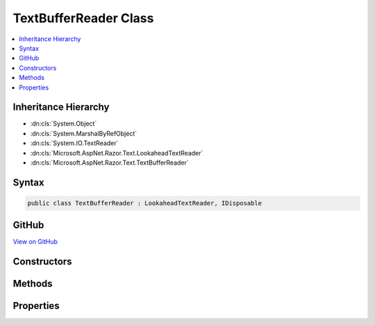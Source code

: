 

TextBufferReader Class
======================



.. contents:: 
   :local:







Inheritance Hierarchy
---------------------


* :dn:cls:`System.Object`
* :dn:cls:`System.MarshalByRefObject`
* :dn:cls:`System.IO.TextReader`
* :dn:cls:`Microsoft.AspNet.Razor.Text.LookaheadTextReader`
* :dn:cls:`Microsoft.AspNet.Razor.Text.TextBufferReader`








Syntax
------

.. code-block:: csharp

   public class TextBufferReader : LookaheadTextReader, IDisposable





GitHub
------

`View on GitHub <https://github.com/aspnet/apidocs/blob/master/aspnet/razor/src/Microsoft.AspNet.Razor/Text/TextBufferReader.cs>`_





.. dn:class:: Microsoft.AspNet.Razor.Text.TextBufferReader

Constructors
------------

.. dn:class:: Microsoft.AspNet.Razor.Text.TextBufferReader
    :noindex:
    :hidden:

    
    .. dn:constructor:: Microsoft.AspNet.Razor.Text.TextBufferReader.TextBufferReader(Microsoft.AspNet.Razor.Text.ITextBuffer)
    
        
        
        
        :type buffer: Microsoft.AspNet.Razor.Text.ITextBuffer
    
        
        .. code-block:: csharp
    
           public TextBufferReader(ITextBuffer buffer)
    

Methods
-------

.. dn:class:: Microsoft.AspNet.Razor.Text.TextBufferReader
    :noindex:
    :hidden:

    
    .. dn:method:: Microsoft.AspNet.Razor.Text.TextBufferReader.BeginLookahead()
    
        
        :rtype: System.IDisposable
    
        
        .. code-block:: csharp
    
           public override IDisposable BeginLookahead()
    
    .. dn:method:: Microsoft.AspNet.Razor.Text.TextBufferReader.CancelBacktrack()
    
        
    
        
        .. code-block:: csharp
    
           public override void CancelBacktrack()
    
    .. dn:method:: Microsoft.AspNet.Razor.Text.TextBufferReader.Dispose(System.Boolean)
    
        
        
        
        :type disposing: System.Boolean
    
        
        .. code-block:: csharp
    
           protected override void Dispose(bool disposing)
    
    .. dn:method:: Microsoft.AspNet.Razor.Text.TextBufferReader.Peek()
    
        
        :rtype: System.Int32
    
        
        .. code-block:: csharp
    
           public override int Peek()
    
    .. dn:method:: Microsoft.AspNet.Razor.Text.TextBufferReader.Read()
    
        
        :rtype: System.Int32
    
        
        .. code-block:: csharp
    
           public override int Read()
    

Properties
----------

.. dn:class:: Microsoft.AspNet.Razor.Text.TextBufferReader
    :noindex:
    :hidden:

    
    .. dn:property:: Microsoft.AspNet.Razor.Text.TextBufferReader.CurrentLocation
    
        
        :rtype: Microsoft.AspNet.Razor.SourceLocation
    
        
        .. code-block:: csharp
    
           public override SourceLocation CurrentLocation { get; }
    

